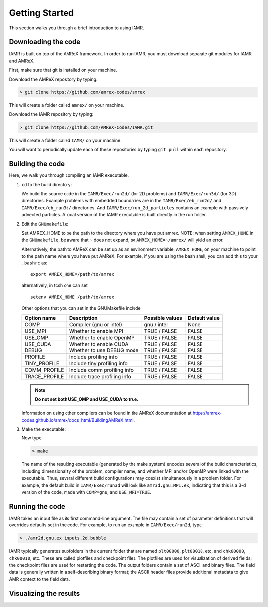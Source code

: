 .. _Chap:GettingStarted:

Getting Started
===============
This section walks you through a brief introduction to using IAMR.


Downloading the code
--------------------
IAMR is built on top of the AMReX framework.  In order to run
IAMR, you must download separate git modules for IAMR and AMReX.

First, make sure that git is installed on your machine.

Download the AMReX repository by typing:

.. code:: shell

    > git clone https://github.com/amrex-codes/amrex

This will create a folder called ``amrex/`` on your machine.

..
    alternative to `` `` is :code:` `

Download the IAMR repository by typing: 

.. code:: shell

    > git clone https://github.com/AMReX-Codes/IAMR.git

This will create a folder called ``IAMR/`` on your machine.

You will want to periodically update each of these repositories
by typing ``git pull`` within each repository.




Building the code
-----------------

Here, we walk you through compiling an IAMR executable.

1. ``cd`` to the build directory:

   We build the source code in the ``IAMR/Exec/run2d/`` (for 2D problems) and ``IAMR/Exec/run3d/`` (for 3D) directories.
   Example problems with embedded boundaries are in the ``IAMR/Exec/eb_run2d/`` and ``IAMR/Exec/eb_run3d/`` directories.
   And ``IAMR/Exec/run_2d_particles`` contains an example with passively advected particles.
   A local version of the IAMR executable is built directly in the run folder.
   
2. Edit the ``GNUmakefile``:
   
   Set AMREX_HOME to be the path to the directory where you have put amrex. NOTE: when setting ``AMREX_HOME`` in the ``GNUmakefile``, be aware that ``~`` does not expand, so ``AMREX_HOME=~/amrex/`` will yield an error.

   Alternatively, the path to AMReX can be set up as an environment variable, ``AMREX_HOME``, on your machine to point to the path name where you have put AMReX. For example, if you are using the bash shell, you can add this to your ``.bashrc`` as:

   .. highlight:: bash

   ::

      export AMREX_HOME=/path/to/amrex

   alternatively, in tcsh one can set

   .. highlight:: tcsh
		  
   ::
      
      setenv AMREX_HOME /path/to/amrex


   Other options that you can set in the GNUMakefile include

   +-----------------+------------------------------+------------------+-------------+
   | Option name     | Description                  | Possible values  | Default     |
   |                 |                              |                  | value       |
   +=================+==============================+==================+=============+
   | COMP            | Compiler (gnu or intel)      | gnu / intel      | None        |
   +-----------------+------------------------------+------------------+-------------+
   | USE_MPI         | Whether to enable MPI        | TRUE / FALSE     | FALSE       |
   +-----------------+------------------------------+------------------+-------------+
   | USE_OMP         | Whether to enable OpenMP     | TRUE / FALSE     | FALSE       |
   +-----------------+------------------------------+------------------+-------------+
   | USE_CUDA        | Whether to enable CUDA       | TRUE / FALSE     | FALSE       |
   +-----------------+------------------------------+------------------+-------------+
   | DEBUG           | Whether to use DEBUG mode    | TRUE / FALSE     | FALSE       |
   +-----------------+------------------------------+------------------+-------------+
   | PROFILE         | Include profiling info       | TRUE / FALSE     | FALSE       |
   +-----------------+------------------------------+------------------+-------------+
   | TINY_PROFILE    | Include tiny profiling info  | TRUE / FALSE     | FALSE       |
   +-----------------+------------------------------+------------------+-------------+
   | COMM_PROFILE    | Include comm profiling info  | TRUE / FALSE     | FALSE       |
   +-----------------+------------------------------+------------------+-------------+
   | TRACE_PROFILE   | Include trace profiling info | TRUE / FALSE     | FALSE       |
   +-----------------+------------------------------+------------------+-------------+

   .. note::
      **Do not set both USE_OMP and USE_CUDA to true.**

   Information on using other compilers can be found in the AMReX documentation at
   https://amrex-codes.github.io/amrex/docs_html/BuildingAMReX.html .

   
3. Make the executable:

   Now type

   .. code:: shell

      > make

   The name of the resulting executable (generated by the make system) encodes several of the build characteristics, including dimensionality of the problem, compiler name, and whether MPI and/or OpenMP were linked with the executable.
   Thus, several different build configurations may coexist simultaneously in a problem folder.
   For example, the default build in ``IAMR/Exec/run3d`` will look
   like ``amr3d.gnu.MPI.ex``, indicating that this is a 3-d version of the code, made with 
   ``COMP=gnu``, and ``USE_MPI=TRUE``.



Running the code
----------------
IAMR takes an input file as its first command-line argument.  The file may
contain a set of parameter definitions that will overrides defaults set in the code.
For example, to run an example in ``IAMR/Exec/run2d``, type:

.. code:: shell

   > ./amr2d.gnu.ex inputs.2d.bubble


IAMR typically generates subfolders in the current folder that
are named ``plt00000``, ``plt00010``, etc, and ``chk00000``,
``chk00010``, etc. These are called plotfiles and checkpoint
files. The plotfiles are used for visualization of derived fields; the checkpoint
files are used for restarting the code. The output folders contain a set of ASCII and binary files.  The field
data is generally written in a self-describing binary format; the 
ASCII header files provide additional metadata to give AMR context to the field data.

Visualizing the results
-----------------------

..
   pick up here with pulling over content from UsersGuide/GettingStarted/GettingStarted.tex
